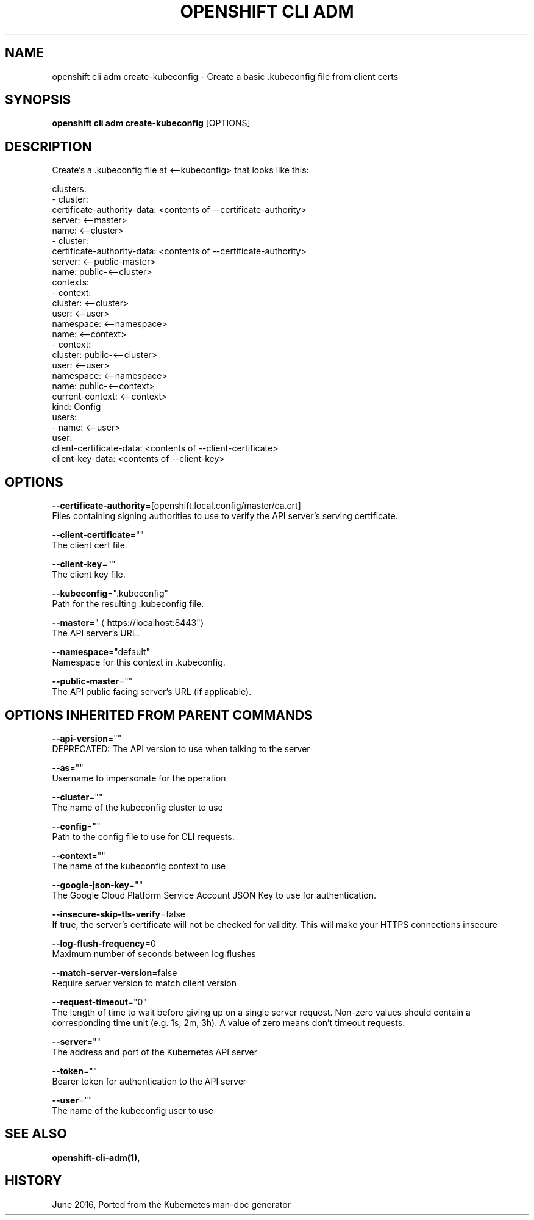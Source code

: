 .TH "OPENSHIFT CLI ADM" "1" " Openshift CLI User Manuals" "Openshift" "June 2016"  ""


.SH NAME
.PP
openshift cli adm create\-kubeconfig \- Create a basic .kubeconfig file from client certs


.SH SYNOPSIS
.PP
\fBopenshift cli adm create\-kubeconfig\fP [OPTIONS]


.SH DESCRIPTION
.PP
Create's a .kubeconfig file at <\-\-kubeconfig> that looks like this:

.PP
clusters:
  \- cluster:
  certificate\-authority\-data: <contents of --certificate-authority>
  server: <\-\-master>
  name: <\-\-cluster>
  \- cluster:
  certificate\-authority\-data: <contents of --certificate-authority>
  server: <\-\-public\-master>
  name: public\-<\-\-cluster>
  contexts:
  \- context:
  cluster: <\-\-cluster>
  user: <\-\-user>
  namespace: <\-\-namespace>
  name: <\-\-context>
  \- context:
  cluster: public\-<\-\-cluster>
  user: <\-\-user>
  namespace: <\-\-namespace>
  name: public\-<\-\-context>
  current\-context: <\-\-context>
  kind: Config
  users:
  \- name: <\-\-user>
  user:
  client\-certificate\-data: <contents of --client-certificate>
  client\-key\-data: <contents of --client-key>


.SH OPTIONS
.PP
\fB\-\-certificate\-authority\fP=[openshift.local.config/master/ca.crt]
    Files containing signing authorities to use to verify the API server's serving certificate.

.PP
\fB\-\-client\-certificate\fP=""
    The client cert file.

.PP
\fB\-\-client\-key\fP=""
    The client key file.

.PP
\fB\-\-kubeconfig\fP=".kubeconfig"
    Path for the resulting .kubeconfig file.

.PP
\fB\-\-master\fP="
\[la]https://localhost:8443"\[ra]
    The API server's URL.

.PP
\fB\-\-namespace\fP="default"
    Namespace for this context in .kubeconfig.

.PP
\fB\-\-public\-master\fP=""
    The API public facing server's URL (if applicable).


.SH OPTIONS INHERITED FROM PARENT COMMANDS
.PP
\fB\-\-api\-version\fP=""
    DEPRECATED: The API version to use when talking to the server

.PP
\fB\-\-as\fP=""
    Username to impersonate for the operation

.PP
\fB\-\-cluster\fP=""
    The name of the kubeconfig cluster to use

.PP
\fB\-\-config\fP=""
    Path to the config file to use for CLI requests.

.PP
\fB\-\-context\fP=""
    The name of the kubeconfig context to use

.PP
\fB\-\-google\-json\-key\fP=""
    The Google Cloud Platform Service Account JSON Key to use for authentication.

.PP
\fB\-\-insecure\-skip\-tls\-verify\fP=false
    If true, the server's certificate will not be checked for validity. This will make your HTTPS connections insecure

.PP
\fB\-\-log\-flush\-frequency\fP=0
    Maximum number of seconds between log flushes

.PP
\fB\-\-match\-server\-version\fP=false
    Require server version to match client version

.PP
\fB\-\-request\-timeout\fP="0"
    The length of time to wait before giving up on a single server request. Non\-zero values should contain a corresponding time unit (e.g. 1s, 2m, 3h). A value of zero means don't timeout requests.

.PP
\fB\-\-server\fP=""
    The address and port of the Kubernetes API server

.PP
\fB\-\-token\fP=""
    Bearer token for authentication to the API server

.PP
\fB\-\-user\fP=""
    The name of the kubeconfig user to use


.SH SEE ALSO
.PP
\fBopenshift\-cli\-adm(1)\fP,


.SH HISTORY
.PP
June 2016, Ported from the Kubernetes man\-doc generator
